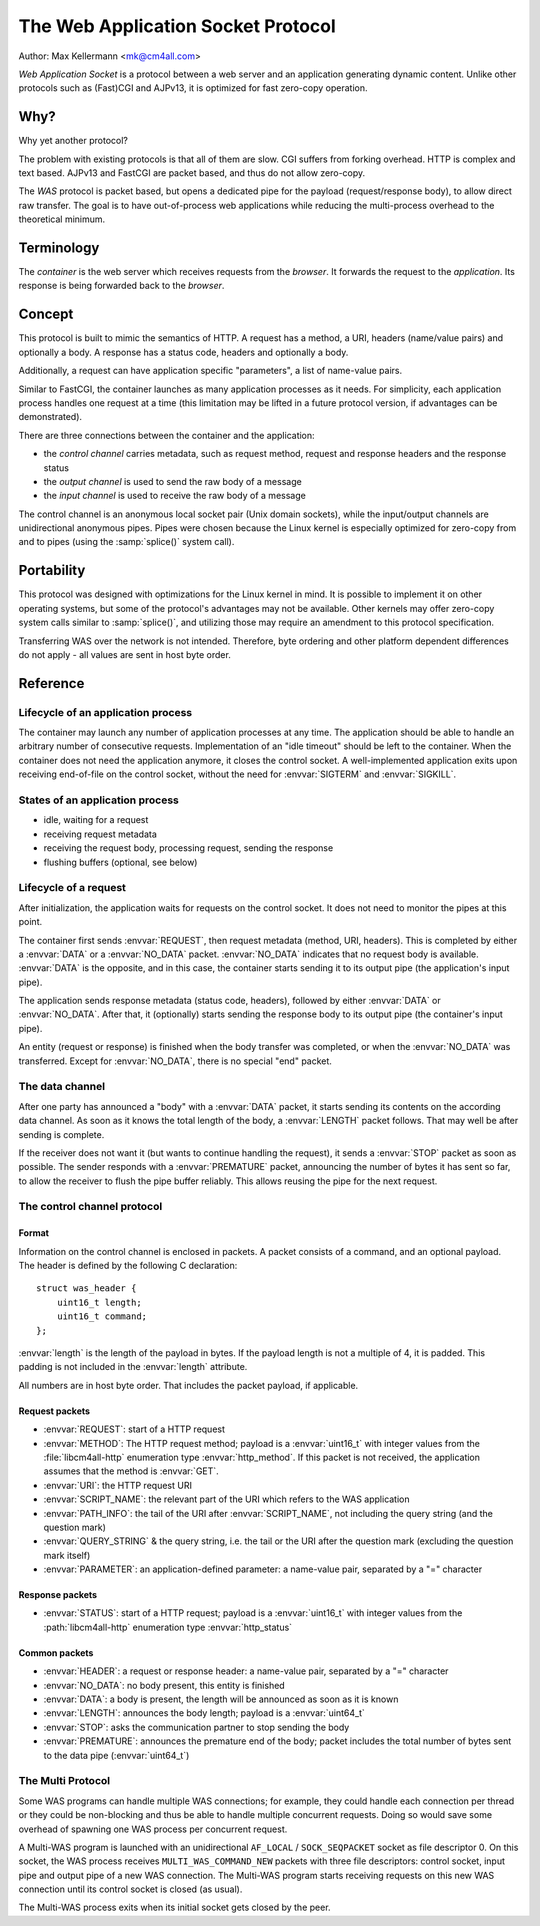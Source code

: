 The Web Application Socket Protocol
===================================

Author: Max Kellermann <mk@cm4all.com>

*Web Application Socket* is a protocol between a web server and an
application generating dynamic content.  Unlike other protocols such
as (Fast)CGI and AJPv13, it is optimized for fast zero-copy operation.


Why?
----

Why yet another protocol?

The problem with existing protocols is that all of them are slow.  CGI
suffers from forking overhead.  HTTP is complex and text based.
AJPv13 and FastCGI are packet based, and thus do not allow zero-copy.

The *WAS* protocol is packet based, but opens a dedicated pipe for the
payload (request/response body), to allow direct raw transfer.  The
goal is to have out-of-process web applications while reducing the
multi-process overhead to the theoretical minimum.


Terminology
-----------

The *container* is the web server which receives requests from the
*browser*.  It forwards the request to the *application*.  Its
response is being forwarded back to the *browser*.


Concept
-------

This protocol is built to mimic the semantics of HTTP.  A request has
a method, a URI, headers (name/value pairs) and optionally a body.  A
response has a status code, headers and optionally a body.

Additionally, a request can have application specific "parameters",
a list of name-value pairs.

Similar to FastCGI, the container launches as many application
processes as it needs.  For simplicity, each application process
handles one request at a time (this limitation may be lifted in a
future protocol version, if advantages can be demonstrated).

There are three connections between the container and the application:

* the *control channel* carries metadata, such as request
  method, request and response headers and the response status
* the *output channel* is used to send the raw body of a
  message
* the *input channel* is used to receive the raw body of a
  message

The control channel is an anonymous local socket pair (Unix domain
sockets), while the input/output channels are unidirectional anonymous
pipes.  Pipes were chosen because the Linux kernel is especially
optimized for zero-copy from and to pipes (using the :samp:`splice()`
system call).


Portability
-----------

This protocol was designed with optimizations for the Linux kernel in
mind.  It is possible to implement it on other operating systems, but
some of the protocol's advantages may not be available.  Other kernels
may offer zero-copy system calls similar to :samp:`splice()`, and
utilizing those may require an amendment to this protocol
specification.

Transferring WAS over the network is not intended.  Therefore, byte
ordering and other platform dependent differences do not apply - all
values are sent in host byte order.


Reference
---------

Lifecycle of an application process
```````````````````````````````````

The container may launch any number of application processes at any
time.  The application should be able to handle an arbitrary number of
consecutive requests.  Implementation of an "idle timeout" should be
left to the container.  When the container does not need the
application anymore, it closes the control socket.  A well-implemented
application exits upon receiving end-of-file on the control socket,
without the need for :envvar:`SIGTERM` and :envvar:`SIGKILL`.

States of an application process
````````````````````````````````

* idle, waiting for a request
* receiving request metadata
* receiving the request body, processing request, sending the
  response
* flushing buffers (optional, see below)

Lifecycle of a request
``````````````````````

After initialization, the application waits for requests on the
control socket.  It does not need to monitor the pipes at this point.

The container first sends :envvar:`REQUEST`, then request metadata
(method, URI, headers).  This is completed by either a :envvar:`DATA`
or a :envvar:`NO_DATA` packet.  :envvar:`NO_DATA` indicates that no
request body is available.  :envvar:`DATA` is the opposite, and in
this case, the container starts sending it to its output pipe (the
application's input pipe).

The application sends response metadata (status code, headers),
followed by either :envvar:`DATA` or :envvar:`NO_DATA`.  After that, it
(optionally) starts sending the response body to its output pipe (the
container's input pipe).

An entity (request or response) is finished when the body transfer was
completed, or when the :envvar:`NO_DATA` was transferred.  Except for
:envvar:`NO_DATA`, there is no special "end" packet.

The data channel
````````````````

After one party has announced a "body" with a :envvar:`DATA` packet,
it starts sending its contents on the according data channel.  As soon
as it knows the total length of the body, a :envvar:`LENGTH` packet
follows.  That may well be after sending is complete.

If the receiver does not want it (but wants to continue handling the
request), it sends a :envvar:`STOP` packet as soon as possible.  The
sender responds with a :envvar:`PREMATURE` packet, announcing the number
of bytes it has sent so far, to allow the receiver to flush the pipe
buffer reliably.  This allows reusing the pipe for the next request.

The control channel protocol
````````````````````````````

Format
''''''

Information on the control channel is enclosed in packets.  A packet
consists of a command, and an optional payload.  The header is defined
by the following C declaration::

  struct was_header {
      uint16_t length;
      uint16_t command;
  };

:envvar:`length` is the length of the payload in bytes.  If the
payload length is not a multiple of 4, it is padded.  This padding is
not included in the :envvar:`length` attribute.

All numbers are in host byte order.  That includes the packet payload,
if applicable.

Request packets
'''''''''''''''

* :envvar:`REQUEST`: start of a HTTP request
* :envvar:`METHOD`: The HTTP request method; payload is a
  :envvar:`uint16_t` with integer values from the :file:`libcm4all-http`
  enumeration type :envvar:`http_method`.  If this packet is not
  received, the application assumes that the method is :envvar:`GET`.
* :envvar:`URI`: the HTTP request URI
* :envvar:`SCRIPT_NAME`: the relevant part of the URI which refers to
  the WAS application
* :envvar:`PATH_INFO`: the tail of the URI after
  :envvar:`SCRIPT_NAME`, not including the query string (and the
  question mark)
* :envvar:`QUERY_STRING` & the query string, i.e. the tail or the URI
  after the question mark (excluding the question mark itself)
* :envvar:`PARAMETER`: an application-defined parameter: a name-value
  pair, separated by a "=" character

Response packets
''''''''''''''''

* :envvar:`STATUS`: start of a HTTP request; payload is a
  :envvar:`uint16_t` with integer values from the :path:`libcm4all-http`
  enumeration type :envvar:`http_status`

Common packets
''''''''''''''

* :envvar:`HEADER`: a request or response header: a name-value pair,
  separated by a "=" character
* :envvar:`NO_DATA`: no body present, this entity is finished
* :envvar:`DATA`: a body is present, the length will be announced as
  soon as it is known
* :envvar:`LENGTH`: announces the body length; payload is a
  :envvar:`uint64_t`
* :envvar:`STOP`: asks the communication partner to stop sending the
  body
* :envvar:`PREMATURE`: announces the premature end of the body; packet
  includes the total number of bytes sent to the data pipe
  (:envvar:`uint64_t`)

The Multi Protocol
``````````````````

Some WAS programs can handle multiple WAS connections; for example,
they could handle each connection per thread or they could be
non-blocking and thus be able to handle multiple concurrent requests.
Doing so would save some overhead of spawning one WAS process per
concurrent request.

A Multi-WAS program is launched with an unidirectional ``AF_LOCAL`` /
``SOCK_SEQPACKET`` socket as file descriptor 0.  On this socket, the
WAS process receives ``MULTI_WAS_COMMAND_NEW`` packets with three file
descriptors: control socket, input pipe and output pipe of a new WAS
connection.  The Multi-WAS program starts receiving requests on this
new WAS connection until its control socket is closed (as usual).

The Multi-WAS process exits when its initial socket gets closed by the
peer.
